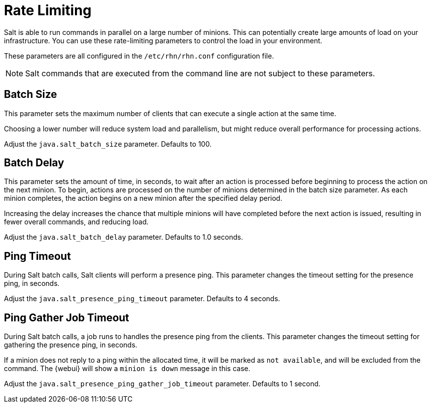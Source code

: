 [[salt.rate.limiting]]
= Rate Limiting

Salt is able to run commands in parallel on a large number of minions.
This can potentially create large amounts of load on your infrastructure.
You can use these rate-limiting parameters to control the load in your environment.

These parameters are all configured in the [filename]``/etc/rhn/rhn.conf`` configuration file.

[NOTE]
====
Salt commands that are executed from the command line are not subject to these parameters.
====



== Batch Size

This parameter sets the maximum number of clients that can execute a single action at the same time.

Choosing a lower number will reduce system load and parallelism, but might reduce overall performance for processing actions.

Adjust the [systemitem]``java.salt_batch_size`` parameter.
Defaults to 100.



== Batch Delay

This parameter sets the amount of time, in seconds, to wait after an action is processed before beginning to process the action on the next minion.
To begin, actions are processed on the number of minions determined in the batch size parameter.
As each minion completes, the action begins on a new minion after the specified delay period.

Increasing the delay increases the chance that multiple minions will have completed before the next action is issued, resulting in fewer overall commands, and reducing load.

Adjust the [systemitem]``java.salt_batch_delay`` parameter.
Defaults to 1.0 seconds.



== Ping Timeout

During Salt batch calls, Salt clients will perform a presence ping.
This parameter changes the timeout setting for the presence ping, in seconds.

Adjust the [systemitem]``java.salt_presence_ping_timeout`` parameter.
Defaults to 4 seconds.



== Ping Gather Job Timeout

During Salt batch calls, a job runs to handles the presence ping from the clients.
This parameter changes the timeout setting for gathering the presence ping, in seconds.

If a minion does not reply to a ping within the allocated time, it will be marked as [systemitem]``not available``, and will be excluded from the command.
The {webui} will show a [systemitem]``minion is down`` message in this case.

Adjust the [systemitem]``java.salt_presence_ping_gather_job_timeout`` parameter.
Defaults to 1 second.

